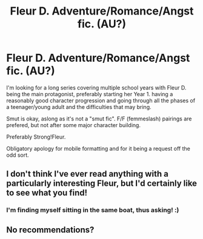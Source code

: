 #+TITLE: Fleur D. Adventure/Romance/Angst fic. (AU?)

* Fleur D. Adventure/Romance/Angst fic. (AU?)
:PROPERTIES:
:Author: Castroh
:Score: 21
:DateUnix: 1480980790.0
:DateShort: 2016-Dec-06
:END:
I'm looking for a long series covering multiple school years with Fleur D. being the main protagonist, preferably starting her Year 1. having a reasonably good character progression and going through all the phases of a teenager/young adult and the difficulties that may bring.

Smut is okay, aslong as it's not a "smut fic". F/F (femmeslash) pairings are prefered, but not after some major character building.

Preferably Strong!Fleur.

Obligatory apology for mobile formatting and for it being a request off the odd sort.


** I don't think I've ever read anything with a particularly interesting Fleur, but I'd certainly like to see what you find!
:PROPERTIES:
:Author: motoko_urashima
:Score: 3
:DateUnix: 1480995010.0
:DateShort: 2016-Dec-06
:END:

*** I'm finding myself sitting in the same boat, thus asking! :)
:PROPERTIES:
:Author: Castroh
:Score: 3
:DateUnix: 1480998954.0
:DateShort: 2016-Dec-06
:END:


** No recommendations?
:PROPERTIES:
:Author: Castroh
:Score: 1
:DateUnix: 1481102017.0
:DateShort: 2016-Dec-07
:END:
